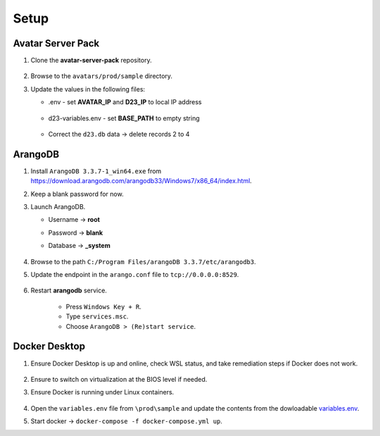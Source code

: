 Setup
=====

Avatar Server Pack
------------------

#.  Clone the **avatar-server-pack** repository.
        
        .. image:: images/Picture1.png
            :width: 400

#.  Browse to the ``avatars/prod/sample`` directory.


#.  Update the values in the following files:


    * .env - set **AVATAR_IP** and **D23_IP** to local IP address

        .. image:: images/Picture2.png
            :width: 400

    * d23-variables.env - set **BASE_PATH** to empty string

        .. image:: images/Picture3.png 
            :width: 400

    * Correct the ``d23.db`` data → delete records 2 to 4

        .. image:: images/Picture4.png
            :width: 400

ArangoDB
--------

#.  Install ``ArangoDB 3.3.7-1_win64.exe`` from https://download.arangodb.com/arangodb33/Windows7/x86_64/index.html.


#.  Keep a blank password for now.


#.  Launch ArangoDB.

    * Username → **root**
    * Password → **blank**
    * Database → **_system**

        .. image:: images/Picture5.png
            :width: 400

            
        .. image:: images/Picture6.png
            :width: 400

#.  Browse to the path ``C:/Program Files/arangoDB 3.3.7/etc/arangodb3``.


#.  Update the endpoint in the ``arango.conf`` file to ``tcp://0.0.0.0:8529``.

        .. image:: images/Picture7.png
            :width: 400

#.  Restart **arangodb** service.

        * Press ``Windows Key + R``.
        * Type ``services.msc``.
        * Choose ``ArangoDB > (Re)start service``. 

Docker Desktop
--------------

#.  Ensure Docker Desktop is up and online, check WSL status, and take remediation steps if Docker does not work.

        .. image:: images/Picture8.png
            :width: 400

#.  Ensure to switch on virtualization at the BIOS level if needed.

#.  Ensure Docker is running under Linux containers.

        .. image:: images/Picture9.png
            :width: 400

#.  Open the ``variables.env`` file from ``\prod\sample`` and update the contents from the dowloadable `variables.env <https://github.com/erwintayag/avatar-server-docs-1/blob/main/docs/source/reference_files/variables.env>`_.

#.  Start docker → ``docker-compose -f docker-compose.yml up``.

